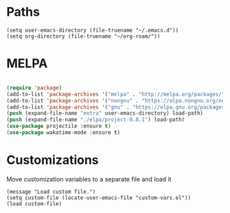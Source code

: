 * Paths

#+begin_src elisp
  (setq user-emacs-directory (file-truename "~/.emacs.d"))
  (setq org-directory (file-truename "~/org-roam/"))
#+end_src

* MELPA
#+begin_src emacs-lisp

    (require 'package)
    (add-to-list 'package-archives '("melpa" . "http://melpa.org/packages/"))
    (add-to-list 'package-archives '("nongnu" . "https://elpa.nongnu.org/nongnu/") t)
    (add-to-list 'package-archives '("gnu" . "https://elpa.gnu.org/packages/") t)
    (push (expand-file-name "extra" user-emacs-directory) load-path)
    (push (expand-file-name "./elpa/project-0.8.1") load-path)
    (use-package projectile :ensure t)
    (use-package wakatime-mode :ensure t)
#+end_src

* Customizations

Move customization variables to a separate file and load it
#+begin_src elisp
  (message "Load custom file.")
  (setq custom-file (locate-user-emacs-file "custom-vars.el"))
  (load custom-file)
#+end_src

